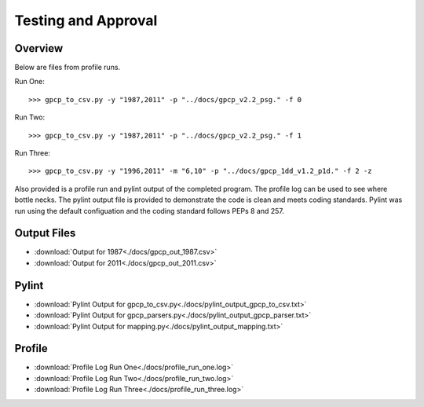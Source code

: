 Testing and Approval
====================

Overview
--------

Below are files from profile runs.

Run One::

>>> gpcp_to_csv.py -y "1987,2011" -p "../docs/gpcp_v2.2_psg." -f 0

Run Two::

>>> gpcp_to_csv.py -y "1987,2011" -p "../docs/gpcp_v2.2_psg." -f 1

Run Three::

>>> gpcp_to_csv.py -y "1996,2011" -m "6,10" -p "../docs/gpcp_1dd_v1.2_p1d." -f 2 -z 

Also provided is a profile run and pylint output of the completed program.  
The profile log can be used to see where bottle necks.  The pylint output file
is provided to demonstrate the code is clean and meets coding standards. 
Pylint was run using the default configuation and the coding standard follows
PEPs 8 and 257.

Output Files
------------

* :download:`Output for 1987<./docs/gpcp_out_1987.csv>` 
* :download:`Output for 2011<./docs/gpcp_out_2011.csv>`

Pylint
------

* :download:`Pylint Output for gpcp_to_csv.py<./docs/pylint_output_gpcp_to_csv.txt>`
* :download:`Pylint Output for gpcp_parsers.py<./docs/pylint_output_gpcp_parser.txt>`
* :download:`Pylint Output for mapping.py<./docs/pylint_output_mapping.txt>`

Profile
-------

* :download:`Profile Log Run One<./docs/profile_run_one.log>`
* :download:`Profile Log Run Two<./docs/profile_run_two.log>`
* :download:`Profile Log Run Three<./docs/profile_run_three.log>`